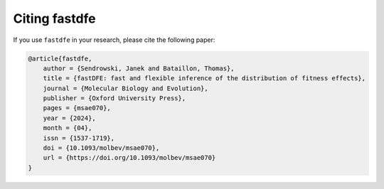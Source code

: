 .. _modules.citing:

Citing fastdfe
==============

If you use ``fastdfe`` in your research, please cite the following paper:

.. code-block:: bibtex

    @article{fastdfe,
        author = {Sendrowski, Janek and Bataillon, Thomas},
        title = {fastDFE: fast and flexible inference of the distribution of fitness effects},
        journal = {Molecular Biology and Evolution},
        publisher = {Oxford University Press},
        pages = {msae070},
        year = {2024},
        month = {04},
        issn = {1537-1719},
        doi = {10.1093/molbev/msae070},
        url = {https://doi.org/10.1093/molbev/msae070}
    }